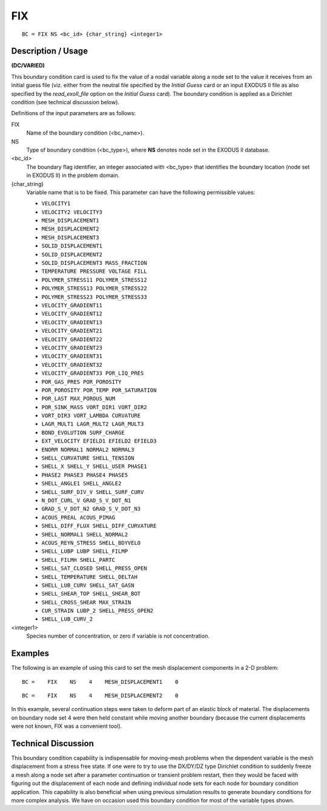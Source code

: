 *******
FIX
*******

::

	BC = FIX NS <bc_id> {char_string} <integer1>

-----------------------
Description / Usage
-----------------------

**(DC/VARIED)**

This boundary condition card is used to fix the value of a nodal variable along a node
set to the value it receives from an initial guess file (viz. either from the neutral file
specified by the *Initial Guess* card or an input EXODUS II file as also specified by the
*read_exoII_file* option on the *Initial Guess* card). The boundary condition is applied as
a Dirichlet condition (see technical discussion below).

Definitions of the input parameters are as follows:

FIX
    Name of the boundary condition (<bc_name>).                             

NS
    Type of boundary condition (<bc_type>), where **NS** denotes            
    node set in the EXODUS II database.                                     

<bc_id>          
    The boundary flag identifier, an integer associated with                
    <bc_type> that identifies the boundary location (node set in            
    EXODUS II) in the problem domain.                                       
{char_string}    
    Variable name that is to be fixed. This parameter can have              
    the following permissible values:                                       
                                                                                         
    * ``VELOCITY1``                                                       
    * ``VELOCITY2 VELOCITY3``                                            
    * ``MESH_DISPLACEMENT1``                                              
    * ``MESH_DISPLACEMENT2``                                              
    * ``MESH_DISPLACEMENT3``                                              
    * ``SOLID_DISPLACEMENT1``                                             
    * ``SOLID_DISPLACEMENT2``                                             
    * ``SOLID_DISPLACEMENT3 MASS_FRACTION``                              
    * ``TEMPERATURE PRESSURE VOLTAGE FILL``                            
    * ``POLYMER_STRESS11 POLYMER_STRESS12``                              
    * ``POLYMER_STRESS13 POLYMER_STRESS22``                              
    * ``POLYMER_STRESS23 POLYMER_STRESS33``                              
    * ``VELOCITY_GRADIENT11``                                             
    * ``VELOCITY_GRADIENT12``                                             
    * ``VELOCITY_GRADIENT13``                                             
    * ``VELOCITY_GRADIENT21``                                             
    * ``VELOCITY_GRADIENT22``                                             
    * ``VELOCITY_GRADIENT23``                                             
    * ``VELOCITY_GRADIENT31``                                             
    * ``VELOCITY_GRADIENT32``                                             
    * ``VELOCITY_GRADIENT33 POR_LIQ_PRES``                               
    * ``POR_GAS_PRES POR_POROSITY``                                      
    * ``POR_POROSITY POR_TEMP POR_SATURATION``                          
    * ``POR_LAST MAX_POROUS_NUM``                                        
    * ``POR_SINK_MASS VORT_DIR1 VORT_DIR2``                             
    * ``VORT_DIR3 VORT_LAMBDA CURVATURE``                               
    * ``LAGR_MULT1 LAGR_MULT2 LAGR_MULT3``                              
    * ``BOND_EVOLUTION SURF_CHARGE``                                     
    * ``EXT_VELOCITY EFIELD1 EFIELD2 EFIELD3``                         
    * ``ENORM NORMAL1 NORMAL2 NORMAL3``                                
    * ``SHELL_CURVATURE SHELL_TENSION``                                  
    * ``SHELL_X SHELL_Y SHELL_USER PHASE1``                            
    * ``PHASE2 PHASE3 PHASE4 PHASE5``                                  
    * ``SHELL_ANGLE1 SHELL_ANGLE2``                                      
    * ``SHELL_SURF_DIV_V SHELL_SURF_CURV``                               
    * ``N_DOT_CURL_V GRAD_S_V_DOT_N1``                                   
    * ``GRAD_S_V_DOT_N2 GRAD_S_V_DOT_N3``                                
    * ``ACOUS_PREAL ACOUS_PIMAG``                                        
    * ``SHELL_DIFF_FLUX SHELL_DIFF_CURVATURE``                           
    * ``SHELL_NORMAL1 SHELL_NORMAL2``                                    
    * ``ACOUS_REYN_STRESS SHELL_BDYVELO``                                
    * ``SHELL_LUBP LUBP SHELL_FILMP``                                   
    * ``SHELL_FILMH SHELL_PARTC``                                        
    * ``SHELL_SAT_CLOSED SHELL_PRESS_OPEN``                              
    * ``SHELL_TEMPERATURE SHELL_DELTAH``                                 
    * ``SHELL_LUB_CURV SHELL_SAT_GASN``                                  
    * ``SHELL_SHEAR_TOP SHELL_SHEAR_BOT``                                
    * ``SHELL_CROSS_SHEAR MAX_STRAIN``                                   
    * ``CUR_STRAIN LUBP_2 SHELL_PRESS_OPEN2``                           
    * ``SHELL_LUB_CURV_2``                                                 

<integer1>
    Species number of concentration, or zero if variable is not             
    concentration.                                                          

------------
Examples
------------

The following is an example of using this card to set the mesh displacement
components in a 2-D problem:
::

	BC =    FIX    NS    4    MESH_DISPLACEMENT1    0

::

	BC =    FIX    NS    4    MESH_DISPLACEMENT2    0

In this example, several continuation steps were taken to deform part of an elastic block
of material. The displacements on boundary node set 4 were then held constant while
moving another boundary (because the current displacements were not known, FIX
was a convenient tool).

-------------------------
Technical Discussion
-------------------------

This boundary condition capability is indispensable for moving-mesh problems when
the dependent variable is the mesh displacement from a stress free state. If one were to
try to use the DX/DY/DZ type Dirichlet condition to suddenly freeze a mesh along a
node set after a parameter continuation or transient problem restart, then they would be
faced with figuring out the displacement of each node and defining individual node sets
for each node for boundary condition application. This capability is also beneficial
when using previous simulation results to generate boundary conditions for more
complex analysis. We have on occasion used this boundary condition for most of the
variable types shown.




